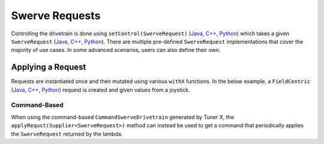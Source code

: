 Swerve Requests
===============

Controlling the drivetrain is done using ``setControl(SwerveRequest)`` (`Java <https://api.ctr-electronics.com/phoenix6/release/java/com/ctre/phoenix6/swerve/SwerveDrivetrain.html#setControl(com.ctre.phoenix6.swerve.SwerveRequest)>`__, `C++ <https://api.ctr-electronics.com/phoenix6/release/cpp/classctre_1_1phoenix6_1_1swerve_1_1_swerve_drivetrain.html#a6ec080fd2f6ce56ad0ade8845e64929e>`__, `Python <https://api.ctr-electronics.com/phoenix6/release/python/autoapi/phoenix6/swerve/swerve_drivetrain/index.html#phoenix6.swerve.swerve_drivetrain.SwerveDrivetrain.set_control>`__) which takes a given ``SwerveRequest`` (`Java <https://api.ctr-electronics.com/phoenix6/release/java/com/ctre/phoenix6/swerve/SwerveRequest.html>`__, `C++ <https://api.ctr-electronics.com/phoenix6/release/cpp/classctre_1_1phoenix6_1_1swerve_1_1requests_1_1_swerve_request.html>`__, `Python <https://api.ctr-electronics.com/phoenix6/release/python/autoapi/phoenix6/swerve/requests/index.html#phoenix6.swerve.requests.SwerveRequest>`__). There are multiple pre-defined ``SwerveRequest`` implementations that cover the majority of use cases. In some advanced scenarios, users can also define their own.

Applying a Request
------------------

Requests are instantiated once and then mutated using various ``withX`` functions. In the below example, a ``FieldCentric`` (`Java <https://api.ctr-electronics.com/phoenix6/release/java/com/ctre/phoenix6/swerve/SwerveRequest.FieldCentric.html>`__, `C++ <https://api.ctr-electronics.com/phoenix6/release/cpp/classctre_1_1phoenix6_1_1swerve_1_1requests_1_1_field_centric.html>`__, `Python <https://api.ctr-electronics.com/phoenix6/release/python/autoapi/phoenix6/swerve/requests/index.html#phoenix6.swerve.requests.FieldCentric>`__) request is created and given values from a joystick.

.. tab-set::

   .. tab-item:: Java
      :sync: Java

      .. code-block:: java

         private double MaxSpeed = TunerConstants.kSpeedAt12Volts.in(MetersPerSecond);
         private double MaxAngularRate = RotationsPerSecond.of(0.75).in(RadiansPerSecond);

         private final SwerveRequest.FieldCentric m_driveRequest = new SwerveRequest.FieldCentric()
            .withDeadband(MaxSpeed * 0.1).withRotationalDeadband(MaxAngularRate * 0.1) // Add a 10% deadband
            .withDriveRequestType(DriveRequestType.OpenLoopVoltage)
            .withSteerRequestType(SteerRequestType.MotionMagicExpo);

         private final XboxController m_joystick = new XboxController(0);
         public final TunerSwerveDrivetrain drivetrain = TunerConstants.createDrivetrain();

         @Override
         public void teleopPeriodic() {
            // Note that X is defined as forward according to WPILib convention,
            // and Y is defined as to the left according to WPILib convention.
            drivetrain.setControl(
               m_driveRequest.withVelocityX(-joystick.getLeftY() * MaxSpeed)
                  .withVelocityY(-joystick.getLeftX() * MaxSpeed)
                  .withRotationalRate(-joystick.getRightX() * MaxAngularRate)
            );
         }

   .. tab-item:: C++
      :sync: C++

      .. code-block:: cpp

         private:
            units::meters_per_second_t MaxSpeed = TunerConstants::kSpeedAt12Volts;
            units::radians_per_second_t MaxAngularRate = 0.75_tps;

            swerve::requests::FieldCentric m_driveRequest = swerve::requests::FieldCentric{}
               .WithDeadband(MaxSpeed * 0.1).WithRotationalDeadband(MaxAngularRate * 0.1) // Add a 10% deadband
               .WithDriveRequestType(swerve::DriveRequestType::OpenLoopVoltage)
               .WithSteerRequestType(swerve::SteerRequestType::MotionMagicExpo);

            frc::XboxController m_joystick{0};

         public:
            TunerSwerveDrivetrain drivetrain{TunerConstants::CreateDrivetrain()};

            void TeleopPeriodic() override
            {
               // Note that X is defined as forward according to WPILib convention,
               // and Y is defined as to the left according to WPILib convention.
               drivetrain.SetControl(
                  m_driveRequest.WithVelocityX(-joystick.GetLeftY() * MaxSpeed)
                     .WithVelocityY(-joystick.GetLeftX() * MaxSpeed)
                     .WithRotationalRate(-joystick.GetRightX() * MaxAngularRate)
               );
            }

   .. tab-item:: Python
      :sync: python

      .. code-block:: python

         self._max_speed = (
            TunerConstants.speed_at_12_volts
         )
         self._max_angular_rate = rotationsToRadians(
            0.75
         )

         self._drive_request = (
            swerve.requests.FieldCentric()
            .with_deadband(self._max_speed * 0.1)
            .with_rotational_deadband(
               self._max_angular_rate * 0.1
            )  # Add a 10% deadband
            .with_drive_request_type(
               swerve.SwerveModule.DriveRequestType.OPEN_LOOP_VOLTAGE
            )
            .with_steer_request_type(
               swerve.SwerveModule.SteerRequestType.MOTION_MAGIC_EXPO
            )
         )

         self._joystick = XboxController(0)
         self.drivetrain = TunerConstants.create_drivetrain()

         def teleopPeriodic():
            # Note that X is defined as forward according to WPILib convention,
            # and Y is defined as to the left according to WPILib convention.
            self.drivetrain.set_control(
               self._drive_request
               .with_velocity_x(
                  -self._joystick.getLeftY() * self._max_speed
               )
               .with_velocity_y(
                  -self._joystick.getLeftX() * self._max_speed
               )
               .with_rotational_rate(
                  -self._joystick.getRightX() * self._max_angular_rate
               )
            )

Command-Based
^^^^^^^^^^^^^

When using the command-based ``CommandSwerveDrivetrain`` generated by Tuner X, the ``applyRequst(Supplier<SwerveRequest>)`` method can instead be used to get a command that periodically applies the ``SwerveRequest`` returned by the lambda.

.. tab-set::

   .. tab-item:: Java
      :sync: Java

      .. code-block:: java

         private double MaxSpeed = TunerConstants.kSpeedAt12Volts.in(MetersPerSecond);
         private double MaxAngularRate = RotationsPerSecond.of(0.75).in(RadiansPerSecond);

         private final SwerveRequest.FieldCentric m_driveRequest = new SwerveRequest.FieldCentric()
            .withDeadband(MaxSpeed * 0.1).withRotationalDeadband(MaxAngularRate * 0.1) // Add a 10% deadband
            .withDriveRequestType(DriveRequestType.OpenLoopVoltage)
            .withSteerRequestType(SteerRequestType.MotionMagicExpo);

         private final CommandXboxController m_joystick = new CommandXboxController(0);
         public final CommandSwerveDrivetrain drivetrain = TunerConstants.createDrivetrain();

         public void configureBindings() {
            // Note that X is defined as forward according to WPILib convention,
            // and Y is defined as to the left according to WPILib convention.
            drivetrain.setDefaultCommand(
               // Drivetrain will execute this command periodically
               drivetrain.applyRequest(() ->
                  m_driveRequest.withVelocityX(-joystick.getLeftY() * MaxSpeed)
                     .withVelocityY(-joystick.getLeftX() * MaxSpeed)
                     .withRotationalRate(-joystick.getRightX() * MaxAngularRate)
               )
            );

            // Idle while the robot is disabled. This ensures the configured
            // neutral mode is applied to the drive motors while disabled.
            final var idle = new SwerveRequest.Idle();
            RobotModeTriggers.disabled().whileTrue(
               drivetrain.applyRequest(() -> idle).ignoringDisable(true)
            );
         }

   .. tab-item:: C++
      :sync: C++

      .. code-block:: cpp

         private:
            units::meters_per_second_t MaxSpeed = TunerConstants::kSpeedAt12Volts;
            units::radians_per_second_t MaxAngularRate = 0.75_tps;

            swerve::requests::FieldCentric m_driveRequest = swerve::requests::FieldCentric{}
               .WithDeadband(MaxSpeed * 0.1).WithRotationalDeadband(MaxAngularRate * 0.1) // Add a 10% deadband
               .WithDriveRequestType(swerve::DriveRequestType::OpenLoopVoltage)
               .WithSteerRequestType(swerve::SteerRequestType::MotionMagicExpo);

            frc::XboxController m_joystick{0};

         public:
            subsystems::CommandSwerveDrivetrain drivetrain{TunerConstants::CreateDrivetrain()};

            void ConfigureBindings()
            {
               // Note that X is defined as forward according to WPILib convention,
               // and Y is defined as to the left according to WPILib convention.
               drivetrain.SetDefaultCommand(
                  // Drivetrain will execute this command periodically
                  drivetrain.ApplyRequest([this]() -> auto&& {
                     return m_driveRequest.WithVelocityX(-joystick.GetLeftY() * MaxSpeed)
                        .WithVelocityY(-joystick.GetLeftX() * MaxSpeed)
                        .WithRotationalRate(-joystick.GetRightX() * MaxAngularRate);
                  })
               );

               // Idle while the robot is disabled. This ensures the configured
               // neutral mode is applied to the drive motors while disabled.
               frc2::RobotModeTriggers::Disabled().WhileTrue(
                  drivetrain.ApplyRequest([] {
                     return swerve::requests::Idle{};
                  }).IgnoringDisable(true)
               );
            }

   .. tab-item:: Python
      :sync: python

      .. code-block:: python

         self._max_speed = (
            TunerConstants.speed_at_12_volts
         )
         self._max_angular_rate = rotationsToRadians(
            0.75
         )

         self._drive_request = (
            swerve.requests.FieldCentric()
            .with_deadband(self._max_speed * 0.1)
            .with_rotational_deadband(
               self._max_angular_rate * 0.1
            )  # Add a 10% deadband
            .with_drive_request_type(
               swerve.SwerveModule.DriveRequestType.OPEN_LOOP_VOLTAGE
            )
            .with_steer_request_type(
               swerve.SwerveModule.SteerRequestType.MOTION_MAGIC_EXPO
            )
         )

         self._joystick = CommandXboxController(0)
         self.drivetrain = TunerConstants.create_drivetrain()

         def configureButtonBindings() -> None:
            # Note that X is defined as forward according to WPILib convention,
            # and Y is defined as to the left according to WPILib convention.
            self.drivetrain.setDefaultCommand(
               # Drivetrain will execute this command periodically
               self.drivetrain.apply_request(
                  lambda: (
                     self._drive_request.with_velocity_x(
                        -self._joystick.getLeftY() * self._max_speed
                     )  # Drive forward with negative Y (forward)
                     .with_velocity_y(
                        -self._joystick.getLeftX() * self._max_speed
                     )  # Drive left with negative X (left)
                     .with_rotational_rate(
                        -self._joystick.getRightX() * self._max_angular_rate
                     )  # Drive counterclockwise with negative X (left)
                  )
               )
            )

            # Idle while the robot is disabled. This ensures the configured
            # neutral mode is applied to the drive motors while disabled.
            idle = swerve.requests.Idle()
            Trigger(DriverStation.isDisabled).whileTrue(
               self.drivetrain.apply_request(lambda: idle).ignoringDisable(True)
            )
